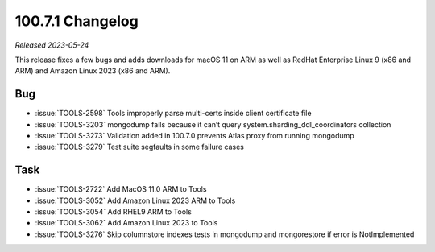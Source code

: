 .. _100.7.1-changelog:

100.7.1 Changelog
-----------------

*Released 2023-05-24*

This release fixes a few bugs and adds downloads for macOS 11 on ARM
as well as RedHat Enterprise Linux 9 (x86 and ARM) and Amazon Linux
2023 (x86 and ARM).

Bug
~~~

- :issue:`TOOLS-2598` Tools improperly parse multi-certs inside client certificate file
- :issue:`TOOLS-3203` mongodump fails because it can’t query system.sharding_ddl_coordinators collection
- :issue:`TOOLS-3273` Validation added in 100.7.0 prevents Atlas proxy from running mongodump
- :issue:`TOOLS-3279` Test suite segfaults in some failure cases

Task
~~~~

- :issue:`TOOLS-2722` Add MacOS 11.0 ARM to Tools
- :issue:`TOOLS-3052` Add Amazon Linux 2023 ARM to Tools
- :issue:`TOOLS-3054` Add RHEL9 ARM to Tools
- :issue:`TOOLS-3062` Add Amazon Linux 2023 to Tools
- :issue:`TOOLS-3276` Skip columnstore indexes tests in mongodump and mongorestore if error is NotImplemented
